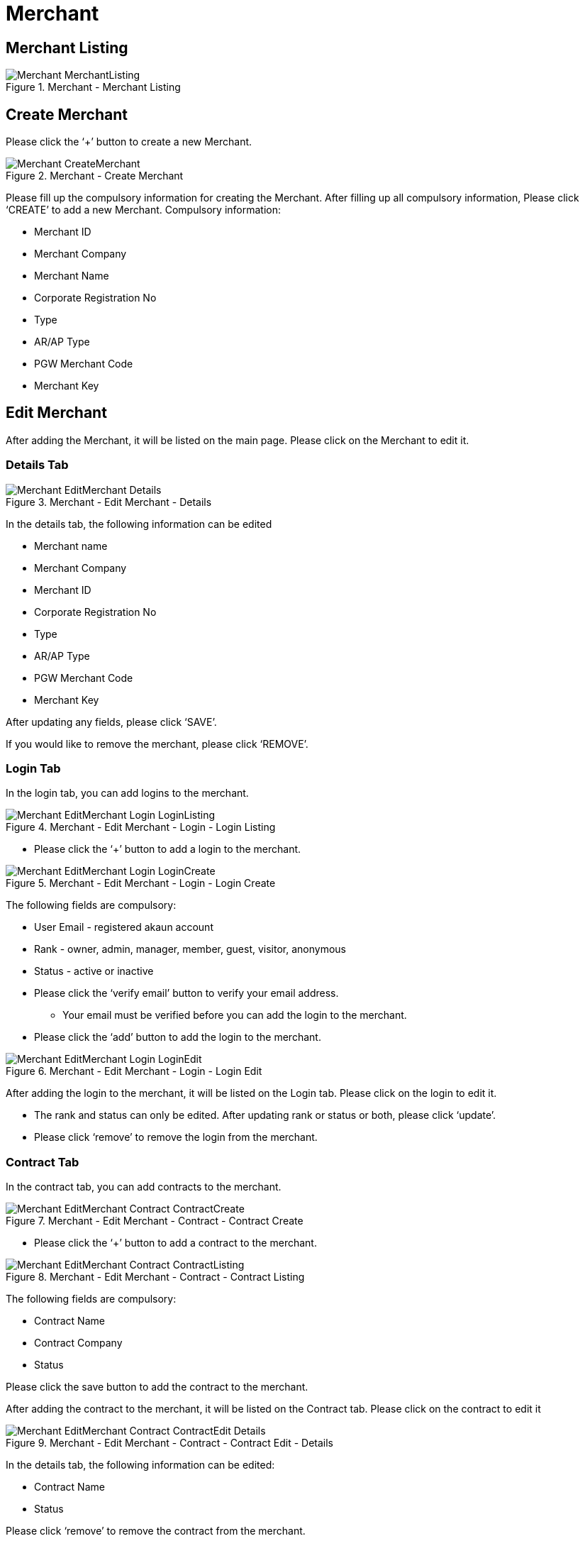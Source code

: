 [#h3_merchant_admin_maintenance_merchant]
= Merchant

== Merchant Listing
.Merchant - Merchant Listing
image::Merchant-MerchantListing.png[align="center"]

== Create Merchant
Please click the ‘+’ button to create a new Merchant.

.Merchant - Create Merchant
image::Merchant-CreateMerchant.png[align="center"]

Please fill up the compulsory information for creating the Merchant. After filling up all compulsory information, Please click ‘CREATE’ to add a new Merchant. Compulsory information:

* Merchant ID
* Merchant Company
* Merchant Name
* Corporate Registration No
* Type
* AR/AP Type
* PGW Merchant Code
* Merchant Key

== Edit Merchant
After adding the Merchant, it will be listed on the main page. Please click on the Merchant to edit it. 

=== Details Tab
.Merchant - Edit Merchant - Details
image::Merchant-EditMerchant-Details.png[align="center"]

In the details tab, the following information can be edited

* Merchant name
* Merchant Company
* Merchant ID
* Corporate Registration No
* Type
* AR/AP Type
* PGW Merchant Code
* Merchant Key

After updating any fields, please click ‘SAVE’.

If you would like to remove the merchant, please click ‘REMOVE’.

=== Login Tab
In the login tab, you can add logins to the merchant.

.Merchant - Edit Merchant - Login - Login Listing
image::Merchant-EditMerchant-Login-LoginListing.png[align="center"]

* Please click the ‘+’ button to add a login to the merchant.

.Merchant - Edit Merchant - Login - Login Create
image::Merchant-EditMerchant-Login-LoginCreate.png[align="center"]

The following fields are compulsory:

* User Email - registered akaun account
* Rank  - owner, admin, manager, member, guest, visitor, anonymous
* Status - active or inactive
* Please click the ‘verify email’ button to verify your email address. 
** Your email must be verified before you can add the login to the merchant.
* Please click the ‘add’ button to add the login to the merchant.

.Merchant - Edit Merchant - Login - Login Edit
image::Merchant-EditMerchant-Login-LoginEdit.png[align="center"]

After adding the login to the merchant, it will be listed on the Login tab. Please click on the login to edit it.

* The rank and status can only be edited. After updating rank or status or both, please click ‘update’.
* Please click ‘remove’ to remove the login from the merchant.

=== Contract Tab
In the contract tab, you can add contracts to the merchant.

.Merchant - Edit Merchant - Contract - Contract Create
image::Merchant-EditMerchant-Contract-ContractCreate.png[align="center"]

* Please click the ‘+’ button to add a contract to the merchant.

.Merchant - Edit Merchant - Contract - Contract Listing
image::Merchant-EditMerchant-Contract-ContractListing.png[align="center"]

The following fields are compulsory:

* Contract Name
* Contract Company
* Status

Please click the save button to add the contract to the merchant.

After adding the contract to the merchant, it will be listed on the Contract tab. Please click on the contract to edit it

.Merchant - Edit Merchant - Contract - Contract Edit - Details
image::Merchant-EditMerchant-Contract-ContractEdit-Details.png[align="center"]

In the details tab, the following information can be edited:

* Contract Name
* Status

Please click ‘remove’ to remove the contract from the merchant.

.Merchant - Edit Merchant - Contract - Contract Edit - Rate Card - Rate Card Listing
image::Merchant-EditMerchant-Contract-ContractEdit-RateCard-RateCardListing.png[align="center"]

In the Rate Card tab, you can add rate cards to the contract.

* Please click the ‘+’ button to add a rate card to the contract.

.Merchant - Edit Merchant - Contract - Contract Edit - Rate Card - Rate Card Create
image::Merchant-EditMerchant-Contract-ContractEdit-RateCard-RateCardCreate.png[align="center"]

The following fields are compulsory:

* Rate Card Name

Please click the ‘CREATE’ button to add the rate card to the contract.

After adding the rate card to the contract, it will be listed on the Contract tab. Please click on the rate card for further details.

.Merchant - Edit Merchant - Contract - Contract Edit - Rate Card - Rate Card Edit
image::Merchant-EditMerchant-Contract-ContractEdit-RateCard-RateCardEdit.png[align="center"]

A list of payment providers for the rate card will be displayed.

.Merchant - Edit Merchant - Contract - Contract Edit - Audit Trail
image::Merchant-EditMerchant-Contract-ContractEdit-AuditTrail.png[align="center"]

In the Audit Trail tab, you can view a list of records containing the Action, User and Date. The listings show the action made by which users relating to a particular contract create or edit at a certain date and time.

=== Return URL Tab
In the return url tab, you can add return urls to the merchant.

.Merchant - Edit Merchant - Return URL - Return URL Listing
image::Merchant-EditMerchant-ReturnURL-ReturnURLListing.png[align="center"]

* Please click the ‘+’ button to add a return URL to the merchant.

.Merchant - Edit Merchant - Return URL - Return URL Create
image::Merchant-EditMerchant-ReturnURL-ReturnURLCreate.png[align="center"]

The following fields are compulsory:
* Return URL Code
* Return URL Name

If you would like to add a success return URL, enable the toggle and proceed to enter the URL

If you would like to add an error return URL, enable the toggle and proceed to enter the URL.

Please click the top-right ‘SAVE’ button to add the return URL to the merchant.

Please click the top-left ‘SAVE’ button to save any return URLs that have been added to the merchant.

.Merchant - Edit Merchant - Return URL - Return URL Edit
image::Merchant-EditMerchant-ReturnURL-ReturnURLEdit.png[align="center"]

After adding the return URL to the merchant, it will be listed on the Return URL tab. Please click on any listed URLs to edit it.

* All fields can be updated. After updating it, please click ‘SAVE’.
* Please click ‘remove’ to remove the return URL from the merchant.

=== Tax & Billing Tab
In the tax and billing tab, you can add tax and billings to the merchant.

.Merchant - Edit Merchant - Tax & Billing - Tax & Billing Listing
image::Merchant-EditMerchant-Tax_Billing-Tax_BillingListing.png[align="center"]

* Please click the ‘+’ button to add a tax to the merchant.

.Merchant - Edit Merchant - Tax & Billing - Tax & Billing Create
image::Merchant-EditMerchant-Tax_Billing-Tax_BillingCreate.png[align="center"]

The following fields are compulsory:
* Country
* Tax Rate

Please click the ‘ADD’ button to add the tax to the merchant.

Please click the ‘SAVE’ button to save any tax that has been added to the merchant.

.Merchant - Edit Merchant - Tax & Billing - Tax & Billing Edit
image::Merchant-EditMerchant-Tax_Billing-Tax_BillingEdit.png[align="center"]

After adding the tax to the merchant, it will be listed on the Tax & Billing tab. Please click on any listed tax & billing to edit it.

* Please click ‘remove’ to remove the tax from the merchant.

=== Payment COnfig Tab
In the payment config tab, you can add payment configs to the merchant.

.Merchant - Edit Merchant - Payment Config - Payment Config Listing
image::Merchant-EditMerchant-PaymentConfig-PaymentConfigListing.png[align="center"]

* Please click the ‘+’ button to add a payment config to the merchant.

.Merchant - Edit Merchant - Payment Config - Payment Config Create
image::Merchant-EditMerchant-PaymentConfig-PaymentConfigCreate.png[align="center"]

The following fields are compulsory:

* Payee Residential Status
* Payment Type
* Country

Please click the ‘ADD’ button to add the payment config to the merchant.

.Merchant - Edit Merchant - Payment Config - Payment Config Edit
image::Merchant-EditMerchant-PaymentConfig-PaymentConfigEdit.png[align="center"]

After adding the payment config to the merchant, it will be listed on the Payment Config tab. Please click on any listed payment config to edit it.

* All fields can be updated. After updating any fields, please click ‘UPDATE’.
* Please click ‘remove’ to remove the payment config from the merchant.

=== Address Tab
In the address tab, you can add addresses to the merchant.

.Merchant - Edit Merchant - Address - Address Listing
image::Merchant-EditMerchant-Address-AddressListing.png[align="center"]

* Please click the ‘+’ button to add an address to the merchant.

.Merchant - Edit Merchant - Address - Address Create
image::Merchant-EditMerchant-Address-AddressCreate.png[align="center"]

The following fields are compulsory:
* Address Type
* Address 1
* Country
* State
* City
* Postal Code

Please tick the ‘SET AS DEFAULT’ checkbox to set this address as default.

Please click the top right ‘SAVE’ button to temporarily add the address to the merchant.

Please click the top left ‘SAVE’ button to finally add the address to the merchant.

Whenever a new address has been chosen to set as default, the previous default address will automatically no longer be default.

.Merchant - Edit Merchant - Address - Address Edit
image::Merchant-EditMerchant-Address-AddressEdit.png[align="center"]

After adding the address to the merchant, it will be listed on the Address tab. Please click on any listed address to edit it.

* All fields can be edited. After editing any fields, please click ‘SAVE’.
* Please click ‘remove’ to remove the payment config from the merchant.

=== Contact Tab
In the contact tab, you can add contacts to the merchant.

.Merchant - Edit Merchant - Contact - Contact Listing
image::Merchant-EditMerchant-Contact-ContactListing.png[align="center"]

* Please click the ‘+’ button to add a contact to the merchant.

.Merchant - Edit Merchant - Contact - Contact Create
image::Merchant-EditMerchant-Contact-ContactCreate.png[align="center"]

The following fields are compulsory:

* Contact Name
* Contact Id
* Mobile No

Please click the top right ‘SAVE’ button to temporarily add the contact to the merchant.

Please click the top left ‘SAVE’ button to finally save any contact that has been added to the merchant.

.Merchant - Edit Merchant - Contact - Contact Edit
image::Merchant-EditMerchant-Contact-ContactEdit.png[align="center"]

After adding the contact to the merchant, it will be listed on the Contact tab. Please click on any listed contact to edit it.

* All fields can be updated. After updating any fields, please click ‘UPDATE’.
* Please click ‘remove’ to remove the contact from the merchant.

=== Company Linking Tab
In the Company Linking tab, you can add companies to the merchant.

.Merchant - Edit Merchant - Company Linking - Company Linking Listing
image::Merchant-EditMerchant-CompanyLinking-CompanyLinkingListing.png[align="center"]

* Please click the ‘+’ button to add a company to the merchant.

.Merchant - Edit Merchant - Company Linking - Company Linking Select
image::Merchant-EditMerchant-CompanyLinking-CompanyLinkingSelect.png[align="center"]

Tick the checkboxes next to any company which you would like to add. Please click the ‘ADD’ button to add the company to the merchant.

.Merchant - Edit Merchant - Company Linking - Company Linking Edit
image::Merchant-EditMerchant-CompanyLinking-CompanyLinkingEdit.png[align="center"]

After adding the company to the merchant, it will be listed on the Company tab. Please click on any listed company to edit it.

* The AR/AP Type is the only field that can be edited. After editing, please click ‘UPDATE’.
* Please click DELETE to remove the company from the merchant.

=== Credit Limit and Terms
In the credit limit and terms tab, you can add credit limit and terms to the merchant.

==== For Credit Terms: 

.Merchant - Edit Merchant - Credit Limit and Terms - Credit Term - Credit Term Listing
image::Merchant-EditMerchant-CreditLimitandTerms-CreditTerm-CreditTermListing.png[align="center"]

Please click the ‘+’ button to add a credit term to the merchant.

Please choose one of the two options below:

* Existing Credit Term
* New Credit Term

If the Existing Credit Term option is selected, please select an available credit term from the dropdown box.

.Merchant - Edit Merchant - Credit Limit and Terms - Credit Term - Credit Term Create - Existing
image::Merchant-EditMerchant-CreditLimitandTerms-CreditTerm-CreditTermCreate-Existing.png[align="center"]

.Merchant - Edit Merchant - Credit Limit and Terms - Credit Term - Credit Term Create - New
image::Merchant-EditMerchant-CreditLimitandTerms-CreditTerm-CreditTermCreate-New.png[align="center"]

If the New Credit Term option is selected, the following fields are compulsory:

* Credit Term Code
* Credit Term Name

==== For Credit Limit: 

.Merchant - Edit Merchant - Credit Limit and Terms - Credit Limit - Credit Limit Listing
image::Merchant-EditMerchant-CreditLimitandTerms-CreditLimit-CreditLimitListing.png[align="center"]

Please click the ‘+’ button to add a credit limit to the merchant.

Please choose one of the two options below:

* Existing Credit Limit
* New Credit Limit

If the Existing Credit Limit option is selected, please select an available credit limit from the dropdown box.

.Merchant - Edit Merchant - Credit Limit and Terms - Credit Limit - Credit Limit Create - Existing
image::Merchant-EditMerchant-CreditLimitandTerms-CreditLimit-CreditLimitCreate-Existing.png[align="center"]

.Merchant - Edit Merchant - Credit Limit and Terms - Credit Limit - Credit Limit Create - New
image::Merchant-EditMerchant-CreditLimitandTerms-CreditLimit-CreditLimitCreate-New.png[align="center"]

If the New Credit Limit option is selected, the following fields are compulsory:

* Credit Limit Code
* Credit Limit Name
* Status
* Currency

=== Logo Tab
In the logo tab, you can add a logo to the merchant.

.Merchant - Edit Merchant - Logo - Logo Listing
image::Merchant-EditMerchant-Logo-LogoListing.png[align="center"]

* Please click the ‘+’ button to add a logo to the merchant.

.Merchant - Edit Merchant - Logo - Logo Upload
image::Merchant-EditMerchant-Logo-LogoUpload.png[align="center"]

Please click ‘Add Merchant’s Logo’ to upload an image file containing the logo. The image you have uploaded will then be listed below.

.Merchant - Edit Merchant - Logo - Logo Edit
image::Merchant-EditMerchant-Logo-LogoEdit.png[align="center"]

If you would like to re-upload a different logo, choose any option below:

* Please click ‘DELETE’ to remove the previous logo, then click ‘Add Merchant’s Logo’ to upload a new logo.
* Please click  ‘Add Merchant’s Logo’ to upload a new logo, the previous logo would be removed automatically. 

Please click the ‘SAVE’ button to add the logo to the merchant. 

A merchant can only have a single logo. Thus, the ‘+’ button would be disabled when the merchant has an associated logo.

If you would like to re-upload a different logo, please click ‘DELETE’ first, which removes the existing logo and re-enables the ‘+’ button. Then, click the ‘+’ button to upload a new logo as per the instructions listed above.
